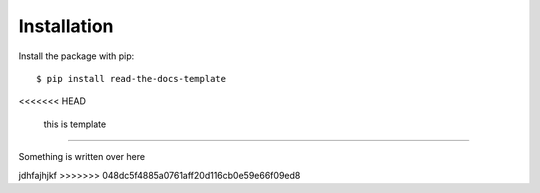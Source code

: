 ============
Installation
============

Install the package with pip::

    $ pip install read-the-docs-template
<<<<<<< HEAD
	
	this is template
=======

Something is written over here




jdhfajhjkf
>>>>>>> 048dc5f4885a0761aff20d116cb0e59e66f09ed8
